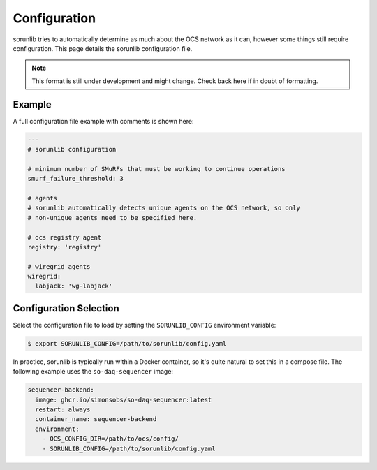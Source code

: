 Configuration
=============

sorunlib tries to automatically determine as much about the OCS network as it
can, however some things still require configuration. This page details the
sorunlib configuration file.

.. note::
    This format is still under development and might change. Check back here if
    in doubt of formatting.

Example
-------

A full configuration file example with comments is shown here:

.. code-block:: yaml

    ---
    # sorunlib configuration

    # minimum number of SMuRFs that must be working to continue operations
    smurf_failure_threshold: 3

    # agents
    # sorunlib automatically detects unique agents on the OCS network, so only
    # non-unique agents need to be specified here.

    # ocs registry agent
    registry: 'registry'

    # wiregrid agents
    wiregrid:
      labjack: 'wg-labjack'

Configuration Selection
-----------------------

Select the configuration file to load by setting the ``SORUNLIB_CONFIG``
environment variable:

.. code-block:: bash

    $ export SORUNLIB_CONFIG=/path/to/sorunlib/config.yaml

In practice, sorunlib is typically run within a Docker container, so it's quite
natural to set this in a compose file. The following example uses the
``so-daq-sequencer`` image:

.. code-block:: yaml

    sequencer-backend:
      image: ghcr.io/simonsobs/so-daq-sequencer:latest
      restart: always
      container_name: sequencer-backend
      environment:
        - OCS_CONFIG_DIR=/path/to/ocs/config/
        - SORUNLIB_CONFIG=/path/to/sorunlib/config.yaml

